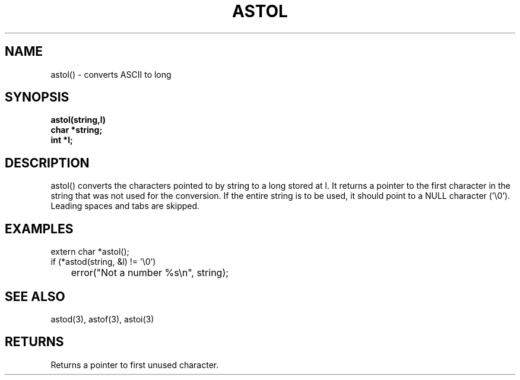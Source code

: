 . \"  Manual page for astol
. \" @(#)astol.3	1.1
. \"
.if t .ds a \v'-0.55m'\h'0.00n'\z.\h'0.40n'\z.\v'0.55m'\h'-0.40n'a
.if t .ds o \v'-0.55m'\h'0.00n'\z.\h'0.45n'\z.\v'0.55m'\h'-0.45n'o
.if t .ds u \v'-0.55m'\h'0.00n'\z.\h'0.40n'\z.\v'0.55m'\h'-0.40n'u
.if t .ds A \v'-0.77m'\h'0.25n'\z.\h'0.45n'\z.\v'0.77m'\h'-0.70n'A
.if t .ds O \v'-0.77m'\h'0.25n'\z.\h'0.45n'\z.\v'0.77m'\h'-0.70n'O
.if t .ds U \v'-0.77m'\h'0.30n'\z.\h'0.45n'\z.\v'0.77m'\h'-.75n'U
.if t .ds s \(*b
.if t .ds S SS
.if n .ds a ae
.if n .ds o oe
.if n .ds u ue
.if n .ds s sz
.TH ASTOL 3 "2022/09/09" "J\*org Schilling" "Schily\'s LIBRARY FUNCTIONS"
.SH NAME
astol() \- converts ASCII to long
.SH SYNOPSIS
.nf
.B astol(string,l)
.B	char *string;
.B	int *l;
.fi
.SH DESCRIPTION
astol() converts the characters pointed to by string to a long
stored at l. It returns a pointer to the first character in the
string that was not used for the conversion. If the entire
string is to be used, it should point to a NULL character
('\\0').
Leading spaces and tabs are skipped.
.\" .SH RETURN VALUES
.\" .SH ERRORS
.SH EXAMPLES
.nf
extern char *astol();
if (*astod(string, &l) != '\\0')
	error("Not a number %s\\n", string);
.fi
.SH "SEE ALSO"
astod(3), astof(3), astoi(3)
.SH RETURNS
Returns a pointer to first unused character.
.\" .SH NOTES
